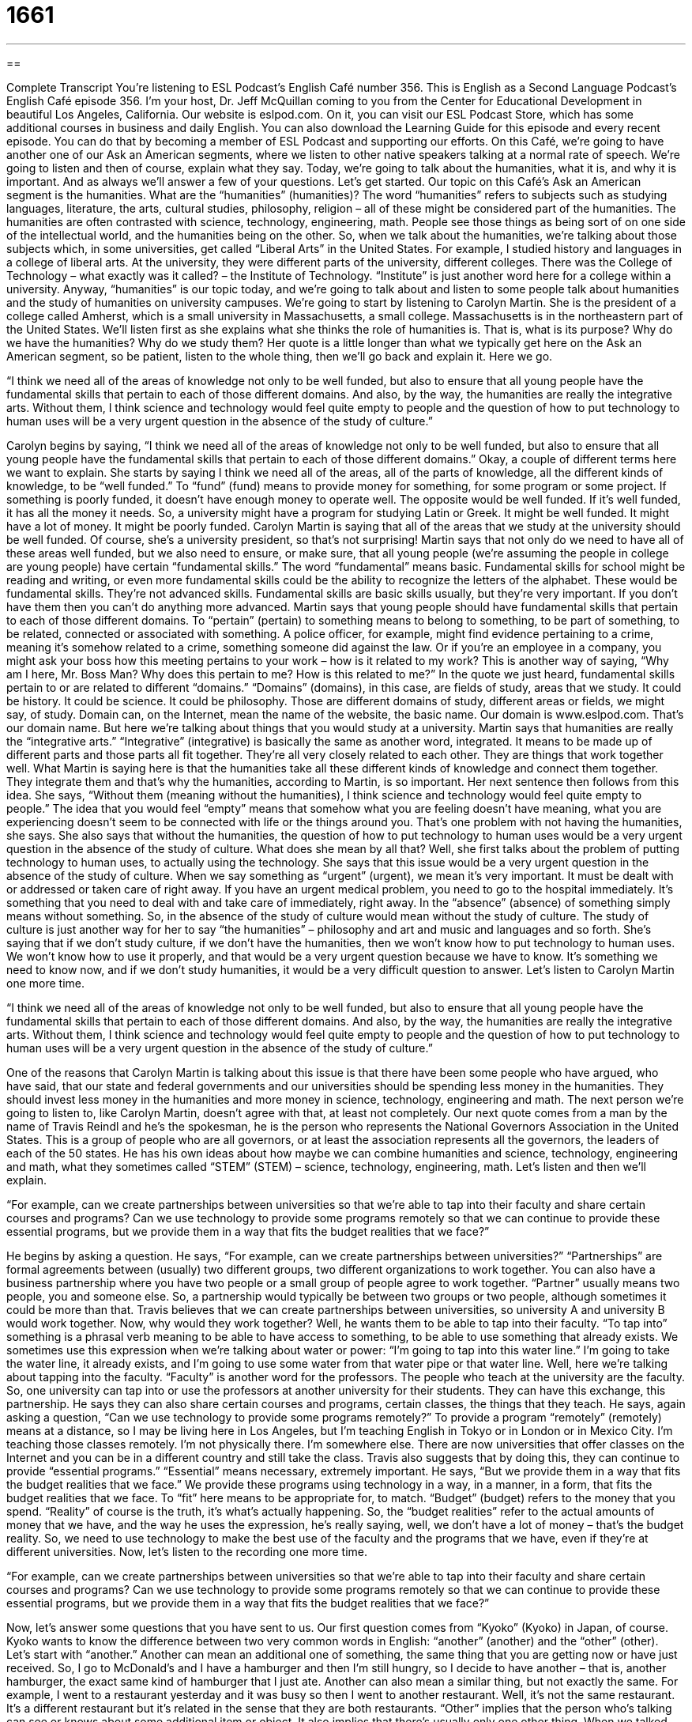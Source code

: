 = 1661
:toc: left
:toclevels: 3
:sectnums:
:stylesheet: ../../../myAdocCss.css

'''

== 

Complete Transcript
You're listening to ESL Podcast’s English Café number 356.
This is English as a Second Language Podcast’s English Café episode 356. I’m your host, Dr. Jeff McQuillan coming to you from the Center for Educational Development in beautiful Los Angeles, California.
Our website is eslpod.com. On it, you can visit our ESL Podcast Store, which has some additional courses in business and daily English. You can also download the Learning Guide for this episode and every recent episode. You can do that by becoming a member of ESL Podcast and supporting our efforts.
On this Café, we're going to have another one of our Ask an American segments, where we listen to other native speakers talking at a normal rate of speech. We're going to listen and then of course, explain what they say.
Today, we're going to talk about the humanities, what it is, and why it is important. And as always we'll answer a few of your questions. Let's get started.
Our topic on this Café’s Ask an American segment is the humanities. What are the “humanities” (humanities)? The word “humanities” refers to subjects such as studying languages, literature, the arts, cultural studies, philosophy, religion – all of these might be considered part of the humanities. The humanities are often contrasted with science, technology, engineering, math. People see those things as being sort of on one side of the intellectual world, and the humanities being on the other. So, when we talk about the humanities, we're talking about those subjects which, in some universities, get called “Liberal Arts” in the United States.
For example, I studied history and languages in a college of liberal arts. At the university, they were different parts of the university, different colleges. There was the College of Technology – what exactly was it called? – the Institute of Technology. “Institute” is just another word here for a college within a university. Anyway, “humanities” is our topic today, and we're going to talk about and listen to some people talk about humanities and the study of humanities on university campuses. We're going to start by listening to Carolyn Martin. She is the president of a college called Amherst, which is a small university in Massachusetts, a small college. Massachusetts is in the northeastern part of the United States.
We’ll listen first as she explains what she thinks the role of humanities is. That is, what is its purpose? Why do we have the humanities? Why do we study them? Her quote is a little longer than what we typically get here on the Ask an American segment, so be patient, listen to the whole thing, then we'll go back and explain it. Here we go.
[recording]
“I think we need all of the areas of knowledge not only to be well funded, but also to ensure that all young people have the fundamental skills that pertain to each of those different domains. And also, by the way, the humanities are really the integrative arts. Without them, I think science and technology would feel quite empty to people and the question of how to put technology to human uses will be a very urgent question in the absence of the study of culture.”
[end of recording]
Carolyn begins by saying, “I think we need all of the areas of knowledge not only to be well funded, but also to ensure that all young people have the fundamental skills that pertain to each of those different domains.” Okay, a couple of different terms here we want to explain. She starts by saying I think we need all of the areas, all of the parts of knowledge, all the different kinds of knowledge, to be “well funded.” To “fund” (fund) means to provide money for something, for some program or some project. If something is poorly funded, it doesn’t have enough money to operate well. The opposite would be well funded. If it's well funded, it has all the money it needs.
So, a university might have a program for studying Latin or Greek. It might be well funded. It might have a lot of money. It might be poorly funded. Carolyn Martin is saying that all of the areas that we study at the university should be well funded. Of course, she’s a university president, so that’s not surprising! Martin says that not only do we need to have all of these areas well funded, but we also need to ensure, or make sure, that all young people (we're assuming the people in college are young people) have certain “fundamental skills.” The word “fundamental” means basic. Fundamental skills for school might be reading and writing, or even more fundamental skills could be the ability to recognize the letters of the alphabet. These would be fundamental skills. They're not advanced skills. Fundamental skills are basic skills usually, but they're very important. If you don’t have them then you can't do anything more advanced.
Martin says that young people should have fundamental skills that pertain to each of those different domains. To “pertain” (pertain) to something means to belong to something, to be part of something, to be related, connected or associated with something. A police officer, for example, might find evidence pertaining to a crime, meaning it's somehow related to a crime, something someone did against the law. Or if you're an employee in a company, you might ask your boss how this meeting pertains to your work – how is it related to my work? This is another way of saying, “Why am I here, Mr. Boss Man? Why does this pertain to me? How is this related to me?”
In the quote we just heard, fundamental skills pertain to or are related to different “domains.” “Domains” (domains), in this case, are fields of study, areas that we study. It could be history. It could be science. It could be philosophy. Those are different domains of study, different areas or fields, we might say, of study. Domain can, on the Internet, mean the name of the website, the basic name. Our domain is www.eslpod.com. That’s our domain name. But here we're talking about things that you would study at a university. Martin says that humanities are really the “integrative arts.” “Integrative” (integrative) is basically the same as another word, integrated. It means to be made up of different parts and those parts all fit together. They're all very closely related to each other. They are things that work together well. What Martin is saying here is that the humanities take all these different kinds of knowledge and connect them together. They integrate them and that’s why the humanities, according to Martin, is so important.
Her next sentence then follows from this idea. She says, “Without them (meaning without the humanities), I think science and technology would feel quite empty to people.” The idea that you would feel “empty” means that somehow what you are feeling doesn’t have meaning, what you are experiencing doesn’t seem to be connected with life or the things around you. That’s one problem with not having the humanities, she says. She also says that without the humanities, the question of how to put technology to human uses would be a very urgent question in the absence of the study of culture. What does she mean by all that?
Well, she first talks about the problem of putting technology to human uses, to actually using the technology. She says that this issue would be a very urgent question in the absence of the study of culture. When we say something as “urgent” (urgent), we mean it's very important. It must be dealt with or addressed or taken care of right away. If you have an urgent medical problem, you need to go to the hospital immediately. It's something that you need to deal with and take care of immediately, right away. In the “absence” (absence) of something simply means without something. So, in the absence of the study of culture would mean without the study of culture.
The study of culture is just another way for her to say “the humanities” – philosophy and art and music and languages and so forth. She’s saying that if we don’t study culture, if we don’t have the humanities, then we won't know how to put technology to human uses. We won't know how to use it properly, and that would be a very urgent question because we have to know. It's something we need to know now, and if we don’t study humanities, it would be a very difficult question to answer. Let's listen to Carolyn Martin one more time.
[recording]
“I think we need all of the areas of knowledge not only to be well funded, but also to ensure that all young people have the fundamental skills that pertain to each of those different domains. And also, by the way, the humanities are really the integrative arts. Without them, I think science and technology would feel quite empty to people and the question of how to put technology to human uses will be a very urgent question in the absence of the study of culture.”
[end of recording]
One of the reasons that Carolyn Martin is talking about this issue is that there have been some people who have argued, who have said, that our state and federal governments and our universities should be spending less money in the humanities. They should invest less money in the humanities and more money in science, technology, engineering and math.
The next person we're going to listen to, like Carolyn Martin, doesn’t agree with that, at least not completely. Our next quote comes from a man by the name of Travis Reindl and he’s the spokesman, he is the person who represents the National Governors Association in the United States. This is a group of people who are all governors, or at least the association represents all the governors, the leaders of each of the 50 states. He has his own ideas about how maybe we can combine humanities and science, technology, engineering and math, what they sometimes called “STEM” (STEM) – science, technology, engineering, math. Let's listen and then we'll explain.
[recording]
“For example, can we create partnerships between universities so that we’re able to tap into their faculty and share certain courses and programs? Can we use technology to provide some programs remotely so that we can continue to provide these essential programs, but we provide them in a way that fits the budget realities that we face?”
[end of recording]
He begins by asking a question. He says, “For example, can we create partnerships between universities?” “Partnerships” are formal agreements between (usually) two different groups, two different organizations to work together. You can also have a business partnership where you have two people or a small group of people agree to work together. “Partner” usually means two people, you and someone else. So, a partnership would typically be between two groups or two people, although sometimes it could be more than that. Travis believes that we can create partnerships between universities, so university A and university B would work together.
Now, why would they work together? Well, he wants them to be able to tap into their faculty. “To tap into” something is a phrasal verb meaning to be able to have access to something, to be able to use something that already exists. We sometimes use this expression when we're talking about water or power: “I'm going to tap into this water line.” I'm going to take the water line, it already exists, and I'm going to use some water from that water pipe or that water line. Well, here we're talking about tapping into the faculty. “Faculty” is another word for the professors. The people who teach at the university are the faculty. So, one university can tap into or use the professors at another university for their students. They can have this exchange, this partnership.
He says they can also share certain courses and programs, certain classes, the things that they teach. He says, again asking a question, “Can we use technology to provide some programs remotely?” To provide a program “remotely” (remotely) means at a distance, so I may be living here in Los Angeles, but I'm teaching English in Tokyo or in London or in Mexico City. I'm teaching those classes remotely. I'm not physically there. I'm somewhere else. There are now universities that offer classes on the Internet and you can be in a different country and still take the class.
Travis also suggests that by doing this, they can continue to provide “essential programs.” “Essential” means necessary, extremely important. He says, “But we provide them in a way that fits the budget realities that we face.” We provide these programs using technology in a way, in a manner, in a form, that fits the budget realities that we face. To “fit” here means to be appropriate for, to match. “Budget” (budget) refers to the money that you spend. “Reality” of course is the truth, it's what's actually happening. So, the “budget realities” refer to the actual amounts of money that we have, and the way he uses the expression, he’s really saying, well, we don’t have a lot of money – that’s the budget reality. So, we need to use technology to make the best use of the faculty and the programs that we have, even if they're at different universities.
Now, let's listen to the recording one more time.
[recording]
“For example, can we create partnerships between universities so that we’re able to tap into their faculty and share certain courses and programs? Can we use technology to provide some programs remotely so that we can continue to provide these essential programs, but we provide them in a way that fits the budget realities that we face?”
[end of recording]
Now, let's answer some questions that you have sent to us.
Our first question comes from “Kyoko” (Kyoko) in Japan, of course. Kyoko wants to know the difference between two very common words in English: “another” (another) and the “other” (other). Let's start with “another.” Another can mean an additional one of something, the same thing that you are getting now or have just received. So, I go to McDonald’s and I have a hamburger and then I'm still hungry, so I decide to have another – that is, another hamburger, the exact same kind of hamburger that I just ate. Another can also mean a similar thing, but not exactly the same. For example, I went to a restaurant yesterday and it was busy so then I went to another restaurant. Well, it's not the same restaurant. It's a different restaurant but it's related in the sense that they are both restaurants.
“Other” implies that the person who’s talking can see or knows about some additional item or object. It also implies that there's usually only one other thing. When we talked about restaurants, I went to “another restaurant,” I don’t mean there are just two restaurants in the world! There are of course, millions, but when you use “other” it can sometimes mean that there's only one other choice. For example, I have two shoes. Here’s one. There's the other. There isn't anything else. There are just the two shoes, at least my shoes. I could have other pairs of shoes, different pairs of shoes, and notice there that we can use “other” to mean something additional.
The difference in use is that if there's just one more of something, I'm going to use the word “the” in front of other. You may have noticed I said “Where is the other shoe?” or “There is the other, the other shoe,” but when I talked about having additional pairs of shoes, I said “I have other pairs of shoes.” I didn’t use the word “the”. You could also say I have another pair of shoes. That means I have an additional pair of shoes. I could have 10 additional pairs of shoes, but I'm only referring to one of those pairs. A few days ago, I was telling a story to my wife and I thought that she had gone with me to the store or something a few days ago and she says she didn’t. And as a joke she said to me, “Oh, you must have gone with your other wife.” Of course, I don’t have two wives. I don’t have another wife, although maybe she’s trying to tell me something. I don’t know.
Let's move on to our next question. This is from “Theara” (Theara) in Cambodia. The question has to do with the difference between “however” (however) and “conversely” (conversely). Well, “however” has a couple of different meanings in English. We'll talk about some of them here. One meaning of however is simply “but” or” even though,” as a way of connecting two parts of a sentence, often two clauses or two ideas expressed in different sentences next to each other. My favorite color is blue; however, my wife couldn’t find a blue shirt for me. You notice that there's a connection between the first sentence and the second sentence. You see she was at the store with me because she was looking for a shirt. Ah hah! I'm going to have to tell her that!
Anyway, “however” can also be used in different clauses, as I mentioned earlier. Usually when you write a sentence and you have two different parts of it, two different clauses and you want to use the word “however” in the middle to connect them, you put what's called a semicolon before the word however. So, for example, she wants to go to the movies. She doesn’t have enough money. Those are two separate sentences, but I can combine those. I could say she wants to go to the movies, semicolon (;) – which is a little dot and a comma underneath, however, she doesn’t have enough money. That’s a way of using “however” to connect two parts of a sentence, two clauses in a sentence.
“However” can also be used not just as a conjunction but as an adverb. “However much it cost, I will buy it.” It doesn’t matter, is what you're saying, no matter how much. “However much I try, I cannot convince my wife that she went to the store with me last week.” I try. I try. But it doesn’t matter how much I try, she still thinks – I guess I went with my other wife. “Conversely” is similar to “however,” but it always means the exact opposite, so when we're comparing two things, the second thing is the opposite of the first thing. With “however,” it's just different; it's not the same. It may not necessarily be the opposite thing.
So, for example, people in Minnesota think that 60 degrees in the springtime is warm. Conversely, people in southern California think that 60 degrees in the springtime is cold or cool. You notice they have the opposite things going on. I could also have used “however.” I could have said, “People in Minnesota thinks 60 degrees is warm; however, people in southern California think that it's cold,” but conversely gives a more precise contrast or differentiation showing that they are opposite things or telling you that they are opposite ideas. Perhaps opposite isn't the best word. It's the reverse of the first situation. That’s probably a better way of looking at it.
Finally, “Hamed” (Hamed) in Iran wants to know the meaning of an expression he read or heard: “I call ‘em how I see ‘em” or “I call ‘em like I see ‘em.” To “call something like you see it” is to express your opinion without hesitation, without thinking about it, without worrying about whether someone is going to be mad at you for giving your opinion. So even when you give a negative opinion of something, you're still going to say it. You're going to be honest. That’s another way of saying it. So, if your girlfriend says to you or asks you, “How do I look in these new jeans? Do they make me look fat?” And you say, “Well, I call ‘em like I see ‘em. Yes, they do!” Well, [laughs] she won't be your girlfriend for much longer, my friend.
If you have a question or comment, you can email us. Our email address is eslpod@eslpod.com. However, we get a lot of emails so we may not be able to answer it for a little while.
From Los Angeles, California, I’m Jeff McQuillan. Thank you for listening. Come back and listen to us again here on The English Café.
ESL Podcast English Café is written and produced by Dr. Jeff McQuillan and Dr. Lucy Tse, copyright 2012 by the Center for Educational Development.
Glossary
well funded – with all the money a program needs in order to operate
* The politician has a very well funded campaign and high name recognition among voters.
fundamental – basic and necessary for greater, more complex development or advances
* Society is based on a few fundamental principles about how people should treat each other.
to pertain – to belong to something; to be related or connected to something; to be associated with something
* Please avoid making comments that don’t pertain to the discussion.
domain – a field of study; an area of responsibility
* She worked in the public domain for years before accepting a job in the private sector.
humanities – subjects like languages, literature, the arts, history, cultural studies, philosophy and religion
* People who have a degree in science often find a job more easily than people who have a degree in the humanities.
integrative – integrated; made up of many different parts or components and those pieces work together well
* This company’s success results from the integrative efforts of each department.
urgent – important and pressing; must be addressed or dealt with right away; needing an immediate response
* Please don’t interrupt the meeting unless something is urgent.
in the absence of – without
* My employees became very lazy in the absence of supervision.
partnership – a formal agreement to work together for a common purpose
* The two companies formed a partnership to market their products together.
to tap into – to be able to access or use something that already exists
* How can we tap into the international market?
remotely – at a distance; without being on site; without actually touching something
* Scientists are developing technologies to let doctors perform surgery remotely.
essential – something that is extremely important or critical and must continue
* Landlords are responsible for providing essential services like heating and garbage collection.
budget realities – a situation where a program or institution wants and needs a certain amount of money, but only a much smaller amount of money is actually available
* Given the budget realities, we may need to cancel all international business trips this year.
another – additional; different
* Would you like another cup of tea?
other – something different yet related, implying there is only one alternate item
* She almost bought the blue sweater, but then decided to buy the other one.
however – but; on the other hand; even though; no matter how much; no matter which way; whichever
* They want to buy a home. However, they haven’t been able to get a loan.
conversely – opposite of; contrary to; a word used to introduce a statement or idea that is the opposite of one that has just been made or referred to
* The new job could be the start of a great career. Conversely, it could wear her out and reduce her ability to perform well.
to call it/them like/how (one) sees it/them – to express one’s opinion without hesitation (stopping to think or select the right words) or reservations (thinking that one should not say something, or not say it in exactly this way), especially in a situation where the opinion may be negative
* I really admire James as a politician, because he always calls it like he sees it, even when what he says is unpopular with voters.
What Insiders Know
Great Books of the Western World and the Great Books Program
Many people and organizations have “compiled” (put together; created) lists of the “great books,” or the best and most influential books that have helped to “shape” (form) Western culture. Encyclop?dia Britannica, Inc. published a series of books called Great Books of the Western World. The great books were written by Homer, Aristotle, Plato, Shakespeare, Descartes, Milton, and many other author. The length of the list and which books “make the list” (are included in the list) has always been “controversial” (with different opinions about something).
The Great Books Program is a “curriculum” (a plan for what students should study and how) that is based on studying the great books. Students are expected to read the great books and study them in detail under the “guidance” (direction, supervision, and advice) of their teacher or professor. The students write a lot of “essays” (analytical papers) about what they have read, the books’ importance, and the books’ influence on historical events or modern society.
Many universities have “experimented with” (tried to use or have) great books programs, but they are not “universal” (found at all universities). Some of the best-known great books programs are at smaller schools, such as Gutenberg College in Oregon and Wyoming Catholic College in Wyoming.
The Great Books curriculum has been controversial in recent years because of growing interest in “multiculturalism,” or the idea that society is not “homogenous” (all the same; without variation). Any “attempt” (try) to “draw up” (create) a list of great books is influenced by the individual’s cultural “upbringing” (how one is raised), so it might be impossible to have a single list that everyone would agree on.
